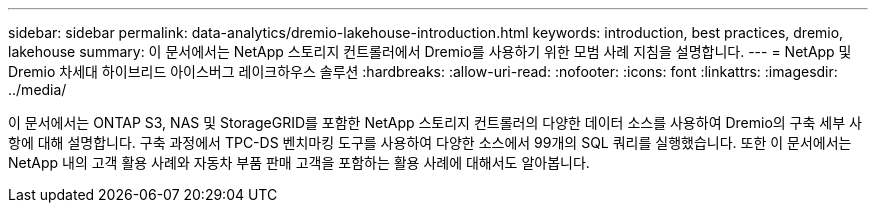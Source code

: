 ---
sidebar: sidebar 
permalink: data-analytics/dremio-lakehouse-introduction.html 
keywords: introduction, best practices, dremio, lakehouse 
summary: 이 문서에서는 NetApp 스토리지 컨트롤러에서 Dremio를 사용하기 위한 모범 사례 지침을 설명합니다. 
---
= NetApp 및 Dremio 차세대 하이브리드 아이스버그 레이크하우스 솔루션
:hardbreaks:
:allow-uri-read: 
:nofooter: 
:icons: font
:linkattrs: 
:imagesdir: ../media/


[role="lead"]
이 문서에서는 ONTAP S3, NAS 및 StorageGRID를 포함한 NetApp 스토리지 컨트롤러의 다양한 데이터 소스를 사용하여 Dremio의 구축 세부 사항에 대해 설명합니다. 구축 과정에서 TPC-DS 벤치마킹 도구를 사용하여 다양한 소스에서 99개의 SQL 쿼리를 실행했습니다. 또한 이 문서에서는 NetApp 내의 고객 활용 사례와 자동차 부품 판매 고객을 포함하는 활용 사례에 대해서도 알아봅니다.
